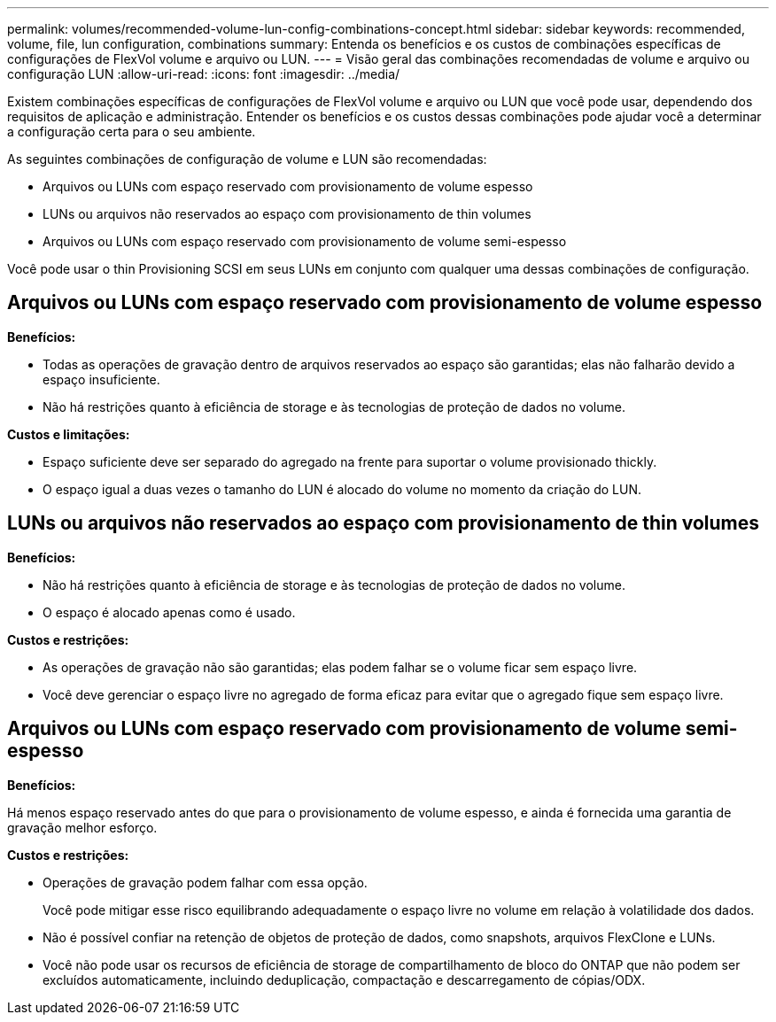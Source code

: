 ---
permalink: volumes/recommended-volume-lun-config-combinations-concept.html 
sidebar: sidebar 
keywords: recommended, volume, file, lun configuration, combinations 
summary: Entenda os benefícios e os custos de combinações específicas de configurações de FlexVol volume e arquivo ou LUN. 
---
= Visão geral das combinações recomendadas de volume e arquivo ou configuração LUN
:allow-uri-read: 
:icons: font
:imagesdir: ../media/


[role="lead"]
Existem combinações específicas de configurações de FlexVol volume e arquivo ou LUN que você pode usar, dependendo dos requisitos de aplicação e administração. Entender os benefícios e os custos dessas combinações pode ajudar você a determinar a configuração certa para o seu ambiente.

As seguintes combinações de configuração de volume e LUN são recomendadas:

* Arquivos ou LUNs com espaço reservado com provisionamento de volume espesso
* LUNs ou arquivos não reservados ao espaço com provisionamento de thin volumes
* Arquivos ou LUNs com espaço reservado com provisionamento de volume semi-espesso


Você pode usar o thin Provisioning SCSI em seus LUNs em conjunto com qualquer uma dessas combinações de configuração.



== Arquivos ou LUNs com espaço reservado com provisionamento de volume espesso

*Benefícios:*

* Todas as operações de gravação dentro de arquivos reservados ao espaço são garantidas; elas não falharão devido a espaço insuficiente.
* Não há restrições quanto à eficiência de storage e às tecnologias de proteção de dados no volume.


*Custos e limitações:*

* Espaço suficiente deve ser separado do agregado na frente para suportar o volume provisionado thickly.
* O espaço igual a duas vezes o tamanho do LUN é alocado do volume no momento da criação do LUN.




== LUNs ou arquivos não reservados ao espaço com provisionamento de thin volumes

*Benefícios:*

* Não há restrições quanto à eficiência de storage e às tecnologias de proteção de dados no volume.
* O espaço é alocado apenas como é usado.


*Custos e restrições:*

* As operações de gravação não são garantidas; elas podem falhar se o volume ficar sem espaço livre.
* Você deve gerenciar o espaço livre no agregado de forma eficaz para evitar que o agregado fique sem espaço livre.




== Arquivos ou LUNs com espaço reservado com provisionamento de volume semi-espesso

*Benefícios:*

Há menos espaço reservado antes do que para o provisionamento de volume espesso, e ainda é fornecida uma garantia de gravação melhor esforço.

*Custos e restrições:*

* Operações de gravação podem falhar com essa opção.
+
Você pode mitigar esse risco equilibrando adequadamente o espaço livre no volume em relação à volatilidade dos dados.

* Não é possível confiar na retenção de objetos de proteção de dados, como snapshots, arquivos FlexClone e LUNs.
* Você não pode usar os recursos de eficiência de storage de compartilhamento de bloco do ONTAP que não podem ser excluídos automaticamente, incluindo deduplicação, compactação e descarregamento de cópias/ODX.

